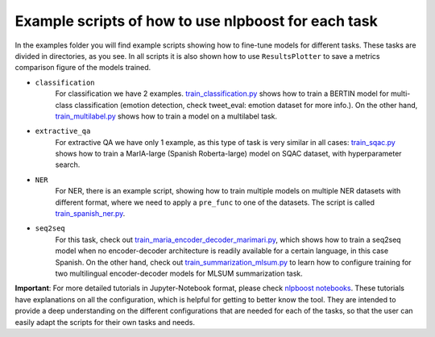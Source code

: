 
Example scripts of how to use nlpboost for each task
====================================================

In the examples folder you will find example scripts showing how to fine-tune models for different tasks. These tasks are divided in directories, as you see. In all scripts it is also shown how to use ``ResultsPlotter`` to save a metrics comparison figure of the models trained.


* 
  ``classification``
    For classification we have 2 examples. `train_classification.py <https://github.com/avacaondata/nlpboost/blob/main/examples/classification/train_classification.py>`_ shows how to train a BERTIN model for multi-class classification (emotion detection, check tweet_eval: emotion dataset for more info.). On the other hand, `train_multilabel.py <https://github.com/avacaondata/nlpboost/blob/main/examples/classification/train_multilabel.py>`_ shows how to train a model on a multilabel task.

* 
  ``extractive_qa``
    For extractive QA we have only 1 example, as this type of task is very similar in all cases: `train_sqac.py <https://github.com/avacaondata/nlpboost/blob/main/examples/extractive_qa/train_sqac.py>`_ shows how to train a MarIA-large (Spanish Roberta-large) model on SQAC dataset, with hyperparameter search.

* 
  ``NER``
    For NER, there is an example script, showing how to train multiple models on multiple NER datasets with different format, where we need to apply a ``pre_func`` to one of the datasets. The script is called `train_spanish_ner.py <https://github.com/avacaondata/nlpboost/blob/main/examples/NER/train_spanish_ner.py>`_.

* 
  ``seq2seq``
    For this task, check out `train_maria_encoder_decoder_marimari.py <https://github.com/avacaondata/nlpboost/blob/main/examples/seq2seq/train_maria_encoder_decoder_marimari.py>`_\ , which shows how to train a seq2seq model when no encoder-decoder architecture is readily available for a certain language, in this case Spanish. On the other hand, check out `train_summarization_mlsum.py <https://github.com/avacaondata/nlpboost/blob/main/examples/seq2seq/train_summarization_mlsum.py>`_ to learn how to configure training for two multilingual encoder-decoder models for MLSUM summarization task.

**Important**\ : For more detailed tutorials in Jupyter-Notebook format, please check `nlpboost notebooks <https://github.com/avacaondata/nlpboost/tree/main/notebooks>`_. These tutorials have explanations on all the configuration, which is helpful for getting to better know the tool. They are intended to provide a deep understanding on the different configurations that are needed for each of the tasks, so that the user can easily adapt the scripts for their own tasks and needs.
